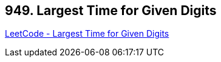 == 949. Largest Time for Given Digits

https://leetcode.com/problems/largest-time-for-given-digits/[LeetCode - Largest Time for Given Digits]

